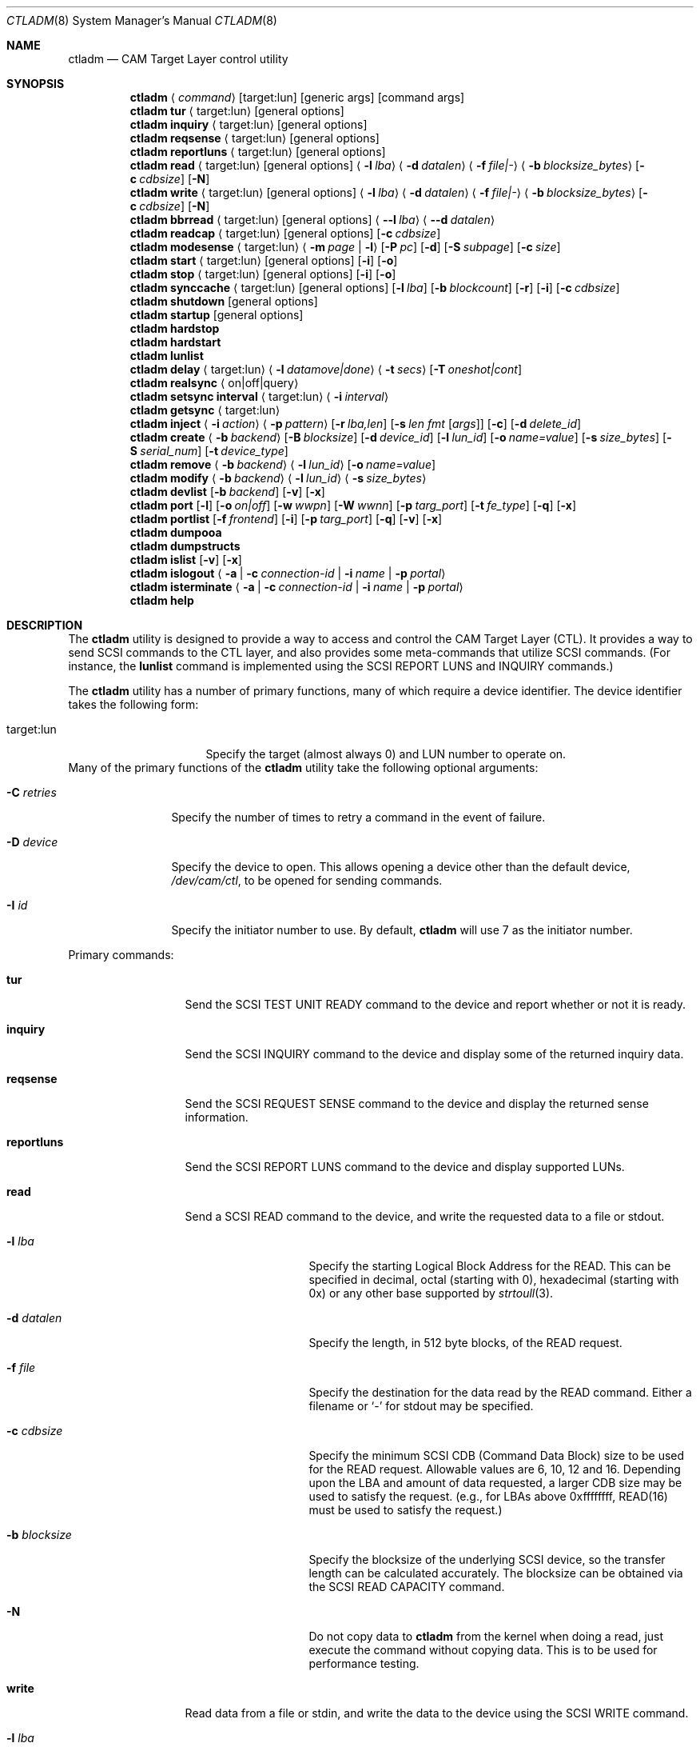 .\"
.\" Copyright (c) 2003 Silicon Graphics International Corp.
.\" All rights reserved.
.\"
.\" Redistribution and use in source and binary forms, with or without
.\" modification, are permitted provided that the following conditions
.\" are met:
.\" 1. Redistributions of source code must retain the above copyright
.\"    notice, this list of conditions, and the following disclaimer,
.\"    without modification.
.\" 2. Redistributions in binary form must reproduce at minimum a disclaimer
.\"    substantially similar to the "NO WARRANTY" disclaimer below
.\"    ("Disclaimer") and any redistribution must be conditioned upon
.\"    including a substantially similar Disclaimer requirement for further
.\"    binary redistribution.
.\"
.\" NO WARRANTY
.\" THIS SOFTWARE IS PROVIDED BY THE COPYRIGHT HOLDERS AND CONTRIBUTORS
.\" "AS IS" AND ANY EXPRESS OR IMPLIED WARRANTIES, INCLUDING, BUT NOT
.\" LIMITED TO, THE IMPLIED WARRANTIES OF MERCHANTIBILITY AND FITNESS FOR
.\" A PARTICULAR PURPOSE ARE DISCLAIMED. IN NO EVENT SHALL THE COPYRIGHT
.\" HOLDERS OR CONTRIBUTORS BE LIABLE FOR SPECIAL, EXEMPLARY, OR CONSEQUENTIAL
.\" DAMAGES (INCLUDING, BUT NOT LIMITED TO, PROCUREMENT OF SUBSTITUTE GOODS
.\" OR SERVICES; LOSS OF USE, DATA, OR PROFITS; OR BUSINESS INTERRUPTION)
.\" HOWEVER CAUSED AND ON ANY THEORY OF LIABILITY, WHETHER IN CONTRACT,
.\" STRICT LIABILITY, OR TORT (INCLUDING NEGLIGENCE OR OTHERWISE) ARISING
.\" IN ANY WAY OUT OF THE USE OF THIS SOFTWARE, EVEN IF ADVISED OF THE
.\" POSSIBILITY OF SUCH DAMAGES.
.\"
.\" ctladm utility man page.
.\"
.\" Author: Ken Merry <ken@FreeBSD.org>
.\"
.\" $Id: //depot/users/kenm/FreeBSD-test2/usr.sbin/ctladm/ctladm.8#3 $
.\" $FreeBSD$
.\"
.Dd December 6, 2014
.Dt CTLADM 8
.Os
.Sh NAME
.Nm ctladm
.Nd CAM Target Layer control utility
.Sh SYNOPSIS
.Nm
.Aq Ar command
.Op target:lun
.Op generic args
.Op command args
.Nm
.Ic tur
.Aq target:lun
.Op general options
.Nm
.Ic inquiry
.Aq target:lun
.Op general options
.Nm
.Ic reqsense
.Aq target:lun
.Op general options
.Nm
.Ic reportluns
.Aq target:lun
.Op general options
.Nm
.Ic read
.Aq target:lun
.Op general options
.Aq Fl l Ar lba
.Aq Fl d Ar datalen
.Aq Fl f Ar file|-
.Aq Fl b Ar blocksize_bytes
.Op Fl c Ar cdbsize
.Op Fl N
.Nm
.Ic write
.Aq target:lun
.Op general options
.Aq Fl l Ar lba
.Aq Fl d Ar datalen
.Aq Fl f Ar file|-
.Aq Fl b Ar blocksize_bytes
.Op Fl c Ar cdbsize
.Op Fl N
.Nm
.Ic bbrread
.Aq target:lun
.Op general options
.Aq Fl -l Ar lba
.Aq Fl -d Ar datalen
.Nm
.Ic readcap
.Aq target:lun
.Op general options
.Op Fl c Ar cdbsize
.Nm
.Ic modesense
.Aq target:lun
.Aq Fl m Ar page | Fl l
.Op Fl P Ar pc
.Op Fl d
.Op Fl S Ar subpage
.Op Fl c Ar size
.Nm
.Ic start
.Aq target:lun
.Op general options
.Op Fl i
.Op Fl o
.Nm
.Ic stop
.Aq target:lun
.Op general options
.Op Fl i
.Op Fl o
.Nm
.Ic synccache
.Aq target:lun
.Op general options
.Op Fl l Ar lba
.Op Fl b Ar blockcount
.Op Fl r
.Op Fl i
.Op Fl c Ar cdbsize
.Nm
.Ic shutdown
.Op general options
.Nm
.Ic startup
.Op general options
.Nm
.Ic hardstop
.Nm
.Ic hardstart
.Nm
.Ic lunlist
.Nm
.Ic delay
.Aq target:lun
.Aq Fl l Ar datamove|done
.Aq Fl t Ar secs
.Op Fl T Ar oneshot|cont
.Nm
.Ic realsync Aq on|off|query
.Nm
.Ic setsync interval
.Aq target:lun
.Aq Fl i Ar interval
.Nm
.Ic getsync
.Aq target:lun
.Nm
.Ic inject
.Aq Fl i Ar action
.Aq Fl p Ar pattern
.Op Fl r Ar lba,len
.Op Fl s Ar len fmt Op Ar args
.Op Fl c
.Op Fl d Ar delete_id
.Nm
.Ic create
.Aq Fl b Ar backend
.Op Fl B Ar blocksize
.Op Fl d Ar device_id
.Op Fl l Ar lun_id
.Op Fl o Ar name=value
.Op Fl s Ar size_bytes
.Op Fl S Ar serial_num
.Op Fl t Ar device_type
.Nm
.Ic remove
.Aq Fl b Ar backend
.Aq Fl l Ar lun_id
.Op Fl o Ar name=value
.Nm
.Ic modify
.Aq Fl b Ar backend
.Aq Fl l Ar lun_id
.Aq Fl s Ar size_bytes
.Nm
.Ic devlist
.Op Fl b Ar backend
.Op Fl v
.Op Fl x
.Nm
.Ic port
.Op Fl l
.Op Fl o Ar on|off
.Op Fl w Ar wwpn
.Op Fl W Ar wwnn
.Op Fl p Ar targ_port
.Op Fl t Ar fe_type
.Op Fl q
.Op Fl x
.Nm
.Ic portlist
.Op Fl f Ar frontend
.Op Fl i
.Op Fl p Ar targ_port
.Op Fl q
.Op Fl v
.Op Fl x
.Nm
.Ic dumpooa
.Nm
.Ic dumpstructs
.Nm
.Ic islist
.Op Fl v
.Op Fl x
.Nm
.Ic islogout
.Aq Fl a | Fl c Ar connection-id | Fl i Ar name | Fl p Ar portal
.Nm
.Ic isterminate
.Aq Fl a | Fl c Ar connection-id | Fl i Ar name | Fl p Ar portal
.Nm
.Ic help
.Sh DESCRIPTION
The
.Nm
utility is designed to provide a way to access and control the CAM Target
Layer (CTL).
It provides a way to send
.Tn SCSI
commands to the CTL layer, and also provides
some meta-commands that utilize
.Tn SCSI
commands.
(For instance, the
.Ic lunlist
command is implemented using the
.Tn SCSI
REPORT LUNS and INQUIRY commands.)
.Pp
The
.Nm
utility has a number of primary functions, many of which require a device
identifier.
The device identifier takes the following form:
.Bl -tag -width 14n
.It target:lun
Specify the target (almost always 0) and LUN number to operate on.
.El
Many of the primary functions of the
.Nm
utility take the following optional arguments:
.Bl -tag -width 10n
.It Fl C Ar retries
Specify the number of times to retry a command in the event of failure.
.It Fl D Ar device
Specify the device to open.  This allows opening a device other than the
default device,
.Pa /dev/cam/ctl ,
to be opened for sending commands.
.It Fl I Ar id
Specify the initiator number to use.
By default,
.Nm
will use 7 as the initiator number.
.El
.Pp
Primary commands:
.Bl -tag -width 11n
.It Ic tur
Send the
.Tn SCSI
TEST UNIT READY command to the device and report whether or not it is
ready.
.It Ic inquiry
Send the
.Tn SCSI
INQUIRY command to the device and display some of the returned inquiry
data.
.It Ic reqsense
Send the
.Tn SCSI
REQUEST SENSE command to the device and display the returned sense
information.
.It Ic reportluns
Send the
.Tn SCSI
REPORT LUNS command to the device and display supported LUNs.
.It Ic read
Send a
.Tn SCSI
READ command to the device, and write the requested data to a file or
stdout.
.Bl -tag -width 12n
.It Fl l Ar lba
Specify the starting Logical Block Address for the READ.  This can be
specified in decimal, octal (starting with 0), hexadecimal (starting with
0x) or any other base supported by
.Xr strtoull 3 .
.It Fl d Ar datalen
Specify the length, in 512 byte blocks, of the READ request.
.It Fl f Ar file
Specify the destination for the data read by the READ command.  Either a
filename or
.Sq -
for stdout may be specified.
.It Fl c Ar cdbsize
Specify the minimum
.Tn SCSI
CDB (Command Data Block) size to be used for the READ request.  Allowable
values are 6, 10, 12 and 16.  Depending upon the LBA and amount of data
requested, a larger CDB size may be used to satisfy the request.  (e.g.,
for LBAs above 0xffffffff, READ(16) must be used to satisfy the request.)
.It Fl b Ar blocksize
Specify the blocksize of the underlying
.Tn SCSI
device, so the transfer length
can be calculated accurately.  The blocksize can be obtained via the
.Tn SCSI
READ CAPACITY command.
.It Fl N
Do not copy data to
.Nm
from the kernel when doing a read, just execute the command without copying
data.
This is to be used for performance testing.
.El
.It Ic write
Read data from a file or stdin, and write the data to the device using the
.Tn SCSI
WRITE command.
.Bl -tag -width 12n
.It Fl l Ar lba
Specify the starting Logical Block Address for the WRITE.  This can be
specified in decimal, octal (starting with 0), hexadecimal (starting with
0x) or any other base supported by
.Xr strtoull 3 .
.It Fl d Ar atalen
Specify the length, in 512 byte blocks, of the WRITE request.
.It Fl f Ar file
Specify the source for the data to be written by the WRITE command.  Either a
filename or
.Sq -
for stdin may be specified.
.It Fl c Ar cdbsize
Specify the minimum
.Tn SCSI
CDB (Command Data Block) size to be used for the READ request.  Allowable
values are 6, 10, 12 and 16.  Depending upon the LBA and amount of data
requested, a larger CDB size may be used to satisfy the request.  (e.g.,
for LBAs above 0xffffffff, READ(16) must be used to satisfy the request.)
.It Fl b Ar blocksize
Specify the blocksize of the underlying
.Tn SCSI
device, so the transfer length
can be calculated accurately.  The blocksize can be obtained via the
.Tn SCSI
READ CAPACITY command.
.It Fl N
Do not copy data to
.Nm
to the kernel when doing a write, just execute the command without copying
data.
This is to be used for performance testing.
.El
.It Ic bbrread
Issue a SCSI READ command to the logical device to potentially force a bad
block on a disk in the RAID set to be reconstructed from the other disks in
the array.  This command should only be used on an array that is in the
normal state.  If used on a critical array, it could cause the array to go
offline if the bad block to be remapped is on one of the disks that is
still active in the array.
.Pp
The data for this particular command will be discarded, and not returned to
the user.
.Pp
In order to determine which LUN to read from, the user should first
determine which LUN the disk with a bad block belongs to.  Then he should
map the bad disk block back to the logical block address for the array in
order to determine which LBA to pass in to the
.Ic bbrread
command.
.Pp
This command is primarily intended for testing.  In practice, bad block
remapping will generally be triggered by the in-kernel Disk Aerobics and
Disk Scrubbing code.
.Bl -tag -width 10n
.It Fl l Ar lba
Specify the starting Logical Block Address.
.It Fl d Ar datalen
Specify the amount of data in bytes to read from the LUN.  This must be a
multiple of the LUN blocksize.
.El
.It Ic readcap
Send the
.Tn SCSI
READ CAPACITY command to the device and display the device size and device
block size.  By default, READ CAPACITY(10) is
used.  If the device returns a maximum LBA of 0xffffffff, however,
.Nm
will automatically issue a READ CAPACITY(16), which is implemented as a
service action of the SERVICE ACTION IN(16) opcode.  The user can specify
the minimum CDB size with the
.Fl c
argument.  Valid values for the
.Fl c
option are 10 and 16.  If a 10 byte CDB is specified, the request will be
automatically reissued with a 16 byte CDB if the maximum LBA returned is
0xffffffff.
.It Ic modesense
Send a
.Tn SCSI
MODE SENSE command to the device, and display the requested mode page(s) or
page list.
.Bl -tag -width 10n
.It Fl m Ar page
Specify the mode page to display.  This option and the
.Fl l
option are mutually exclusive.  One of the two must be specified, though.
Mode page numbers may be specified in decimal or hexadecimal.
.It Fl l
Request that the list of mode pages supported by the device be returned.
This option and the
.Fl m
option are mutually exclusive.  One of the two must be specified, though.
.It Fl P Ar pc
Specify the mode page control value.  Possible values are:
.Bl -tag -width 2n -compact
.It 0
Current values.
.It 1
Changeable value bitmask.
.It 2
Default values.
.It 3
Saved values.
.El
.It Fl d
Disable block descriptors when sending the mode sense request.
.It Fl S Ar subpage
Specify the subpage used with the mode sense request.
.It Fl c Ar cdbsize
Specify the CDB size used for the mode sense request.  Supported values are
6 and 10.
.El
.It Ic start
Send the
.Tn SCSI
START STOP UNIT command to the specified LUN with the start
bit set.
.Bl -tag -width 4n
.It Fl i
Set the immediate bit in the CDB.  Note that CTL does not support the
immediate bit, so this is primarily useful for making sure that CTL returns
the proper error.
.It Fl o
Set the Copan proprietary on/offline bit in the CDB.  When this flag is
used, the LUN will be marked online again (see the description of the
.Ic shutdown
and
.Ic startup
commands).  When this flag is used with a
start command, the LUN will NOT be spun up.  You need to use a start
command without the
.Fl o
flag to spin up the disks in the LUN.
.El
.It Ic stop
Send the
.Tn SCSI
START STOP UNIT command to the specified LUN with the start
bit cleared.  We use an ordered tag to stop the LUN, so we can guarantee
that all pending I/O executes before it is stopped.  (CTL guarantees this
anyway, but
.Nm
sends an ordered tag for completeness.)
.Bl -tag -width 4n
.It Fl i
Set the immediate bit in the CDB.  Note that CTL does not support the
immediate bit, so this is primarily useful for making sure that CTL returns
the proper error.
.It Fl o
Set the Copan proprietary on/offline bit in the CDB.  When this flag is
used, the LUN will be spun down and taken offline ("Logical unit not ready,
manual intervention required").  See the description of the
.Ic shutdown
and
.Ic startup
options.
.El
.It Ic synccache
Send the
.Tn SCSI
SYNCHRONIZE CACHE command to the device.  By default, SYNCHRONIZE
CACHE(10) is used.  If the specified starting LBA is greater than
0xffffffff or the length is greater than 0xffff, though,
SYNCHRONIZE CACHE(16) will be used.  The 16 byte command will also be used
if the user specifies a 16 byte CDB with the
.Fl c
argument.
.Bl -tag -width 14n
.It Fl l Ar lba
Specify the starting LBA of the cache region to synchronize.  This option is a
no-op for CTL.  If you send a SYNCHRONIZE CACHE command, it will sync the
cache for the entire LUN.
.It Fl b Ar blockcount
Specify the length of the cache region to synchronize.  This option is a
no-op for CTL.  If you send a SYNCHRONIZE CACHE command, it will sync the
cache for the entire LUN.
.It Fl r
Specify relative addressing for the starting LBA.  CTL does not support
relative addressing, since it only works for linked commands, and CTL
does not support linked commands.
.It Fl i
Tell the target to return status immediately after issuing the SYNCHRONIZE CACHE
command rather than waiting for the cache to finish syncing.  CTL does not
support this bit.
.It Fl c Ar cdbsize
Specify the minimum CDB size.  Valid values are 10 and 16 bytes.
.El
.It Ic shutdown
Issue a
.Tn SCSI
START STOP UNIT command with the start bit cleared and the on/offline bit
set to all direct access LUNs.  This will spin down all direct access LUNs,
and mark them offline ("Logical unit not ready, manual intervention
required").  Once marked offline, the state can only be cleared by sending
a START STOP UNIT command with the start bit set and the on/offline bit
set.  The
.Nm
commands
.Ic startup
and
.Ic start
will accomplish this.  Note that the
on/offline bit is a non-standard Copan extension to the
.Tn SCSI
START STOP UNIT command, so merely sending a normal start command from an
initiator will not clear the condition.  (This is by design.)
.It Ic startup
Issue a
.Tn SCSI
START STOP UNIT command with the start bit set and the on/offline bit set
to all direct access LUNs.  This will mark all direct access LUNs "online"
again.  It will not cause any LUNs to start up.  A separate start command
without the on/offline bit set is necessary for that.
.It Ic hardstop
Use the kernel facility for stopping all direct access LUNs and setting the
offline bit.  Unlike the
.Ic shutdown
command above, this command allows shutting down LUNs with I/O active.  It
will also issue a LUN reset to any reserved LUNs to break the reservation
so that the LUN can be stopped.
.Ic shutdown
command instead.
.It Ic hardstart
This command is functionally identical to the
.Ic startup
command described above.  The primary difference is that the LUNs are
enumerated and commands sent by the in-kernel Front End Target Driver
instead of by
.Nm .
.It Ic lunlist
List all LUNs registered with CTL.
Because this command uses the ioctl port, it will only work when the FETDs
(Front End Target Drivers) are enabled.
This command is the equivalent of doing a REPORT LUNS on one LUN and then
an INQUIRY on each LUN in the system.
.It Ic delay
Delay commands at the given location.  There are two places where commands
may be delayed currently: before data is transferred
.Pq Dq datamove
and just prior to sending status to the host
.Pq Dq done .
One of the two must be supplied as an argument to the
.Fl l
option.  The
.Fl t
option must also be specified.
.Bl -tag -width 12n
.It Fl l Ar delayloc
Delay command(s) at the specified location.
This can either be at the data movement stage (datamove) or prior to
command completion (done).
.It Fl t Ar delaytime
Delay command(s) for the specified number of seconds.  This must be
specified.  If set to 0, it will clear out any previously set delay for
this particular location (datamove or done).
.It Fl T Ar delaytype
Specify the delay type.
By default, the
.Ic delay
option will delay the next command sent to the given LUN.
With the
.Fl T Ar cont
option, every command will be delayed by the specified period of time.
With the
.Fl T Ar oneshot
the next command sent to the given LUN will be delayed and all subsequent
commands will be completed normally.
This is the default.
.El
.It Ic realsync
Query and control CTL's SYNCHRONIZE CACHE behavior.  The
.Sq query
argument
will show whether SYNCHRONIZE CACHE commands are being sent to the backend
or not.
The default is to send SYNCHRONIZE CACHE commands to the backend.
The
.Sq on
argument will cause all SYNCHRONIZE CACHE commands sent to all LUNs to be
sent to the backend.
The
.Sq off
argument will cause all SYNCHRONIZE CACHE commands sent to all LUNs to be
immediately returned to the initiator with successful status.
.It Ic setsync
For a given lun, only actually service every Nth SYNCHRONIZE CACHE command
that is sent.  This can be used for debugging the optimal time period for
sending SYNCHRONIZE cache commands.  An interval of 0 means that the cache
will be flushed for this LUN every time a SYNCHRONIZE CACHE command is
received.
.Pp
You must specify the target and LUN you want to modify.
.It Ic getsync
Get the interval at which we actually service the SYNCHRONIZE CACHE
command, as set by the
.Ic setsync
command above.
The reported number means that we will actually flush the cache on every
Nth SYNCHRONIZE CACHE command.  A value of 0 means that we will flush the
cache every time.
.Pp
You must specify the target and LUN you want to query.
.It Ic inject
Inject the specified type of error for the LUN specified, when a command
that matches the given pattern is seen.
The sense data returned is in either fixed or descriptor format, depending
upon the status of the D_SENSE bit in the control mode page (page 0xa) for
the LUN.
.Pp
Errors are only injected for commands that have not already failed for
other reasons.
By default, only the first command matching the pattern specified is
returned with the supplied error.
.Pp
If the
.Fl c
flag is specified, all commands matching the pattern will be returned with
the specified error until the error injection command is deleted with
.Fl d
flag.
.Bl -tag -width 17n
.It Fl i Ar action
Specify the error to return:
.Bl -tag -width 10n
.It aborted
Return the next matching command on the specified LUN with the sense key
ABORTED COMMAND (0x0b), and the ASC/ASCQ 0x45,0x00 ("Select or reselect
failure").
.It mediumerr
Return the next matching command on the specified LUN with the sense key
MEDIUM ERROR (0x03) and the ASC/ASCQ 0x11,0x00 ("Unrecovered read error") for
reads, or ASC/ASCQ 0x0c,0x02 ("Write error - auto reallocation failed")
for write errors.
.It ua
Return the next matching command on the specified LUN with the sense key
UNIT ATTENTION (0x06) and the ASC/ASCQ 0x29,0x00 ("POWER ON, RESET, OR BUS
DEVICE RESET OCCURRED").
.It custom
Return the next matching command on the specified LUN with the supplied
sense data.
The
.Fl s
argument must be specified.
.El
.It Fl p Ar pattern
Specify which commands should be returned with the given error.
.Bl -tag -width 10n
.It read
The error should apply to READ(6), READ(10), READ(12), READ(16), etc.
.It write
The error should apply to WRITE(6), WRITE(10), WRITE(12), WRITE(16), WRITE
AND VERIFY(10), etc.
.It rw
The error should apply to both read and write type commands.
.It readcap
The error should apply to READ CAPACITY(10) and READ CAPACITY(16) commands.
.It tur
The error should apply to TEST UNIT READY commands.
.It any
The error should apply to any command.
.El
.It Fl r Ar lba,len
Specify the starting lba and length of the range of LBAs which should
trigger an error.
This option is only applies when read and/or write patterns are specified.
If used with other command types, the error will never be triggered.
.It Fl s Ar len fmt Op Ar args
Specify the sense data that is to be returned for custom actions.
If the format is
.Sq - ,
len bytes of sense data will be read from standard input and written to the
sense buffer.
If len is longer than 252 bytes (the maximum allowable
.Tn SCSI
sense data length), it will be truncated to that length.
The sense data format is described in
.Xr cam_cdparse 3 .
.It Fl c
The error injection should be persistent, instead of happening once.
Persistent errors must be deleted with the
.Fl d
argument.
.It Fl d Ar delete_id
Delete the specified error injection serial number.
The serial number is returned when the error is injected.
.El
.It Ic port
Perform one of several CTL frontend port operations.
Either get a list of frontend ports
.Pq Fl l ,
turn one or more frontends on
or off
.Pq Fl o Ar on|off ,
or set the World Wide Node Name
.Pq Fl w Ar wwnn
or World Wide Port Name
.Pq Fl W Ar wwpn
for a given port.
One of
.Fl l ,
.Fl o ,
or
.Fl w
or
.Fl W
must be specified.
The WWNN and WWPN may both be specified at the same time, but cannot be
combined with enabling/disabling or listing ports.
.Bl -tag -width 12n
.It Fl l
List all CTL frontend ports or a specific port type or number.
.It Fl o Ar on|off
Turn the specified CTL frontend ports off or on.
If no port number or port type is specified, all ports are turned on or
off.
.It Fl p Ar targ_port
Specify the frontend port number.
The port numbers can be found in the frontend port list.
.It Fl q
Omit the header in the port list output.
.It Fl t Ar fe_type
Specify the frontend type.
Currently defined port types are
.Dq fc
(Fibre Channel),
.Dq scsi
(Parallel SCSI),
.Dq ioctl
(CTL ioctl interface),
and
.Dq internal
(CTL CAM SIM).
.It Fl w Ar wwnn
Set the World Wide Node Name for the given port.
The
.Fl n
argument must be specified, since this is only possible to implement on a
single port.
As a general rule, the WWNN should be the same across all ports on the
system.
.It Fl W Ar wwpn
Set the World Wide Port Name for the given port.
The
.Fl n
argument must be specified, since this is only possible to implement on a
single port.
As a general rule, the WWPN must be different for every port in the system.
.It Fl x
Output the port list in XML format.
.El
.It Ic portlist
List CTL frontend ports.
.Bl -tag -width 12n
.It Fl f Ar frontend
Specify the frontend type.
.It Fl i
Report target and connected initiators addresses
.It Fl p Ar targ_port
Specify the frontend port number.
.It Fl q
Omit the header in the port list output.
.It Fl v
Enable verbose output (report all port options).
.It Fl x
Output the port list in XML format.
.El
.It Ic dumpooa
Dump the OOA (Order Of Arrival) queue for each LUN registered with CTL.
.It Ic dumpstructs
Dump the CTL structures to the console.
.It Ic create
Create a new LUN.
The backend must be specified, and depending upon the backend requested,
some of the other options may be required.
If the LUN is created successfully, the LUN configuration will be
displayed.
If LUN creation fails, a message will be displayed describing the failure.
.Bl -tag -width 14n
.It Fl b Ar backend
The
.Fl b
flag is required.
This specifies the name backend to use when creating the LUN.
Examples are
.Dq ramdisk
and
.Dq block .
.It Fl B Ar blocksize
Specify the blocksize of the backend in bytes.
.It Fl d Ar device_id
Specify the LUN-associated string to use in the
.Tn SCSI
INQUIRY VPD page 0x83 data.
.It Fl l Ar lun_id
Request that a particular LUN number be assigned.
If the requested LUN number is not available, the request will fail.
.It Fl o Ar name=value
Specify a backend-specific name/value pair.
Multiple
.Fl o
arguments may be specified.
Refer to the backend documentation for arguments that may be used.
.It Fl s Ar size_bytes
Specify the size of the LUN in bytes.
Some backends may allow setting the size (e.g. the ramdisk backend) and for
others the size may be implicit (e.g. the block backend).
.It Fl S Ar serial_num
Specify the serial number to be used in the
.Tn SCSI
INQUIRY VPD page 0x80 data.
.It Fl t Ar device_type
Specify the numeric SCSI device type to use when creating the LUN.
For example, the Direct Access type is 0.
If this flag is not used, the type of LUN created is backend-specific.
Not all LUN types are supported.
Currently CTL only supports Direct Access (type 0) and Processor (type 3)
LUNs.
The backend requested may or may not support all of the LUN types that CTL
supports.
.El
.It Ic remove
Remove a LUN.
The backend must be specified, and the LUN number must also be specified.
Backend-specific options may also be specified with the
.Fl o
flag.
.Bl -tag -width 14n
.It Fl b Ar backend
Specify the backend that owns the LUN to be removed.
Examples are
.Dq ramdisk
and
.Dq block .
.It Fl l Ar lun_id
Specify the LUN number to remove.
.It Fl o Ar name=value
Specify a backend-specific name/value pair.
Multiple
.Fl o
arguments may be specified.
Refer to the backend documentation for arguments that may be used.
.El
.It Ic modify
Modify a LUN size.
The backend, the LUN number, and the size must be specified.
.Bl -tag -width 14n
.It Fl b Ar backend
Specify the backend that owns the LUN to be removed.
Examples are
.Dq ramdisk
and
.Dq block .
.It Fl l Ar lun_id
Specify the LUN number to remove.
.It Fl s Ar size_bytes
Specify the size of the LUN in bytes.
For the
.Dq block
backend, an
.Dq auto
keyword may be passed instead; this will make CTL use the size of backing
file or device.
.El
.It Ic devlist
Get a list of all configured LUNs.
This also includes the LUN size and blocksize, serial number and device ID.
.Bl -tag -width 11n
.It Fl b Ar backend
Specify the backend.
This restricts the LUN list to the named backend.
Examples are
.Dq ramdisk
and
.Dq block .
.It Fl v
Be verbose.
This will also display any backend-specific LUN attributes in addition to
the standard per-LUN information.
.It Fl x
Dump the raw XML.
The LUN list information from the kernel comes in XML format, and this
option allows the display of the raw XML data.
This option and the
.Fl v
and
.Fl b
options are mutually exclusive.
If you specify
.Fl x ,
the entire LUN database is displayed in XML format.
.El
.It Ic islist
Get a list of currently running iSCSI connections.
This includes initiator and target names and the unique connection IDs.
.Bl -tag -width 11n
.It Fl v
Verbose mode.
.It Fl x
Dump the raw XML.
The connections list information from the kernel comes in XML format, and this
option allows the display of the raw XML data.
.El
.It Ic islogout
Ask the initiator to log out iSCSI connections matching criteria.
.Bl -tag -width 11n
.It Fl a
Log out all connections.
.It Fl c
Specify connection ID.
.It Fl i
Specify initiator name.
.It Fl p
Specify initiator portal (hostname or IP address).
.El
.It Ic isterminate
Forcibly terminate iSCSI connections matching criteria.
.Bl -tag -width 11n
.It Fl a
Terminate all connections.
.It Fl c
Specify connection ID.
.It Fl i
Specify initiator name.
.It Fl p
Specify initiator portal (hostname or IP address).
.El
.It Ic help
Display
.Nm
usage information.
.El
.Sh OPTIONS
Number of additional configuration options may be specified for LUNs.
Some options are global, others are backend-specific.
.Pp
Global options:
.Bl -tag -width 12n
.It Va vendor
Specifies LUN vendor string up to 8 chars.
.It Va product
Specifies LUN product string up to 16 chars.
.It Va revision
Specifies LUN revision string up to 4 chars.
.It Va scsiname
Specifies LUN SCSI name string.
.It Va eui
Specifies LUN EUI-64 identifier.
.It Va naa
Specifies LUN NAA identifier.
Either EUI or NAA identifier should be set to UNIQUE value to allow
EXTENDED COPY command access the LUN.
Non-unique LUN identifiers may lead to data corruption.
.It Va insecure_tpc
Setting to "on" allows EXTENDED COPY command sent to this LUN access
other LUNs on this host, not accessible otherwise.
This allows to offload copying between different iSCSI targets residing
on the same host in trusted environments.
.It Va readcache
Set to "off", disables read caching for the LUN, if supported by the backend.
.It Va readonly
Set to "on", blocks all media write operations to the LUN, reporting it
as write protected.
.It Va reordering
Set to "unrestricted", allows target to process commands with SIMPLE task
attribute in arbitrary order.  Any data integrity exposures related to
command sequence order shall be explicitly handled by the application
client through the selection of appropriate commands and task attributes.
The default value is "restricted".  It improves data integrity, but may
introduce some additional delays.
.It Va serseq
Set to "on" to serialize conseсutive reads/writes.
Set to "read" to serialize conseсutive reads.
Set to "off" to allow them be issued in parallel.
Parallel issue of consecutive operations may confuse logic of the
backing file system, hurting performance; but it may improve performance
of backing stores without prefetch/write-back.
.It Va rpm
Specifies medium rotation rate of the device: 0 -- not reported,
1 -- non-rotating (SSD), >1024 -- value in revolutions per minute.
.It Va formfactor
Specifies nominal form factor of the device: 0 -- not reported, 1 -- 5.25",
2 -- 3.5", 3 -- 2.5", 4 -- 1.8", 5 -- less then 1.8".
.It Va unmap
Set to "on", enables UNMAP support for the LUN, if supported by the backend.
.It Va avail-threshold
.It Va used-threshold
.It Va pool-avail-threshold
.It Va pool-used-threshold
Set per-LUN/-pool thin provisioning soft thresholds.
LUN will establish UNIT ATTENTION condition if its or pool available space
get below configured avail values, or its or pool used space get above
configured used values.
Pool thresholds are working only for ZVOL-backed LUNs.
.It Va writecache
Set to "off", disables write caching for the LUN, if supported by the backend.
.El
.Pp
Options specific for block backend:
.Bl -tag -width 12n
.It Va file
Specifies file or device name to use for backing store.
.It Va num_threads
Specifies number of backend threads to use for this LUN.
.El
.Sh EXAMPLES
.Dl ctladm tur 0:1
.Pp
Send a
.Tn SCSI
TEST UNIT READY command to LUN 1.
.Pp
.Dl ctladm modesense 0:1 -l
.Pp
Display the list of mode pages supported by LUN 1.
.Pp
.Dl ctladm modesense 0:0 -m 10 -P 3 -d -c 10
.Pp
Display the saved version of the Control mode page (page 10) on LUN 0.
Disable fetching block descriptors, and use a 10 byte MODE SENSE command
instead of the default 6 byte command.
.Bd -literal
ctladm read 0:2 -l 0 -d 1 -b 512 -f - > foo
.Ed
.Pp
Read the first 512 byte block from LUN 2 and dump it to the file
.Pa foo .
.Bd -literal
ctladm write 0:3 -l 0xff432140 -d 20 -b 512 -f /tmp/bar
.Ed
.Pp
Read 10240 bytes from the file
.Pa /tmp/bar
and write it to target 0, LUN 3.
starting at LBA 0xff432140.
.Pp
.Dl ctladm create -b ramdisk -s 10485760000000000
.Pp
Create a LUN with the
.Dq fake
ramdisk as a backing store.
The LUN will claim to have a size of approximately 10 terabytes.
.Pp
.Dl ctladm create -b block -o file=src/usr.sbin/ctladm/ctladm.8
.Pp
Create a LUN using the block backend, and specify the file
.Pa src/usr.sbin/ctladm/ctladm.8
as the backing store.
The size of the LUN will be derived from the size of the file.
.Pp
.Dl ctladm create -b block -o file=src/usr.sbin/ctladm/ctladm.8 -S MYSERIAL321 -d MYDEVID123
.Pp
Create a LUN using the block backend, specify the file
.Pa src/usr.sbin/ctladm/ctladm.8
as the backing store, and specify the
.Tn SCSI
VPD page 0x80 and 0x83 serial number
.Fl ( S )
and device ID
.Fl ( d ) .
.Pp
.Dl ctladm remove -b block -l 12
.Pp
Remove LUN 12, which is handled by the block backend, from the system.
.Pp
.Dl ctladm devlist
.Pp
List configured LUNs in the system, along with their backend and serial
number.
This works when the Front End Target Drivers are enabled or disabled.
.Pp
.Dl ctladm lunlist
.Pp
List all LUNs in the system, along with their inquiry data and device type.
This only works when the FETDs are enabled, since the commands go through the
ioctl port.
.Pp
.Dl ctladm inject 0:6 -i mediumerr -p read -r 0,512 -c
.Pp
Inject a medium error on LUN 6 for every read that covers the first 512
blocks of the LUN.
.Bd -literal -offset indent
ctladm inject 0:6 -i custom -p tur -s 18 "f0 0 02 s12 04 02"
.Ed
.Pp
Inject a custom error on LUN 6 for the next TEST UNIT READY command only.
This will result in a sense key of NOT READY (0x02), and an ASC/ASCQ of
0x04,0x02 ("Logical unit not ready, initializing command required").
.Sh SEE ALSO
.Xr cam 3 ,
.Xr cam_cdbparse 3 ,
.Xr cam 4 ,
.Xr ctl 4 ,
.Xr xpt 4 ,
.Xr camcontrol 8 ,
.Xr ctld 8
.Sh HISTORY
The
.Nm
utility was originally written during the Winter/Spring of 2003 as an
interface to CTL.
.Sh AUTHORS
.An Ken Merry Aq ken@FreeBSD.org
